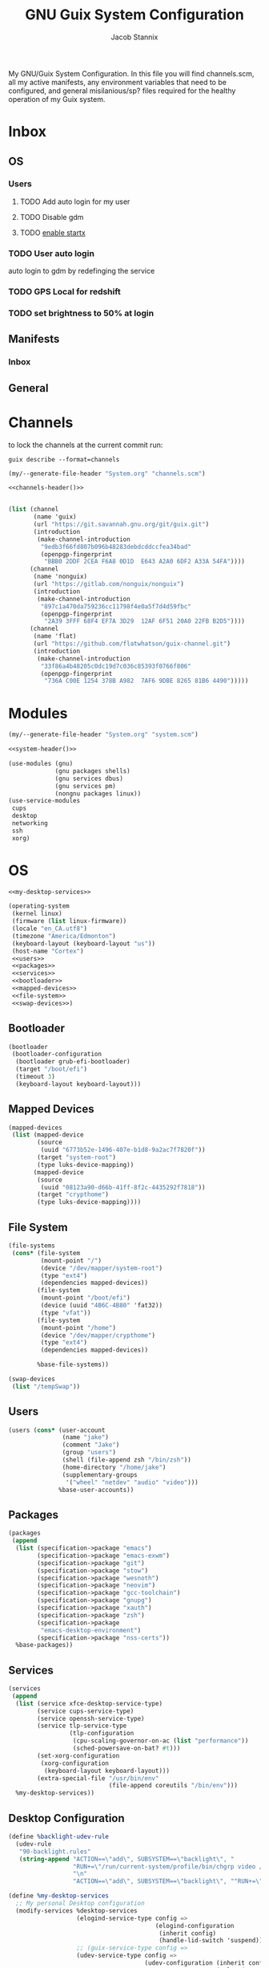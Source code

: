 #+TITLE: GNU Guix System Configuration
#+AUTHOR: Jacob Stannix
#+PROPERTY: header-args :tangle config/.config/guix/system.scm
My GNU/Guix System Configuration. In this file you will find channels.scm, all my active manifests, any environment variables that need to be configured, and general misilanious/sp? files required for the healthy operation of my Guix system.
* Inbox
** OS
*** Users
**** TODO Add auto login  for my user
**** TODO Disable gdm
**** TODO [[info:guix#X Window][enable startx]]
*** TODO User auto login
auto login to gdm by redefinging the service
*** TODO GPS Local for redshift
*** TODO set brightness to 50% at login

** Manifests
*** Inbox
** General
* Channels

to lock the channels at the current commit run:
#+begin_src shell :tangle no
  guix describe --format=channels
#+end_src
:HEADER:
#+NAME: channels-header
#+begin_src emacs-lisp :tangle no
  (my/--generate-file-header "System.org" "channels.scm")
#+end_src
#+begin_src scheme :tangle config/.config/guix/channels.scm :noweb yes
  <<channels-header()>>
#+end_src
:END:

#+begin_src scheme :tangle config/.config/guix/channels.scm

  (list (channel
         (name 'guix)
         (url "https://git.savannah.gnu.org/git/guix.git")
         (introduction
          (make-channel-introduction
           "9edb3f66fd807b096b48283debdcddccfea34bad"
           (openpgp-fingerprint
            "BBB0 2DDF 2CEA F6A8 0D1D  E643 A2A0 6DF2 A33A 54FA"))))
        (channel
         (name 'nonguix)
         (url "https://gitlab.com/nonguix/nonguix")
         (introduction
          (make-channel-introduction
           "897c1a470da759236cc11798f4e0a5f7d4d59fbc"
           (openpgp-fingerprint
            "2A39 3FFF 68F4 EF7A 3D29  12AF 6F51 20A0 22FB B2D5"))))
        (channel
         (name 'flat)
         (url "https://github.com/flatwhatson/guix-channel.git")
         (introduction
          (make-channel-introduction
           "33f86a4b48205c0dc19d7c036c85393f0766f806"
           (openpgp-fingerprint
            "736A C00E 1254 378B A982  7AF6 9DBE 8265 81B6 4490")))))
#+end_src

* Modules
:HEADER:
#+NAME: system-header
#+begin_src emacs-lisp :tangle no
  (my/--generate-file-header "System.org" "system.scm")
#+end_src
#+begin_src scheme :noweb yes
  <<system-header()>>
#+end_src
:END:
#+begin_src scheme :noweb yes
  (use-modules (gnu)
               (gnu packages shells)
               (gnu services dbus)
               (gnu services pm)
               (nongnu packages linux))
  (use-service-modules
   cups
   desktop
   networking
   ssh
   xorg)
#+end_src

* OS

#+begin_src scheme :noweb yes
  <<my-desktop-services>>
  
  (operating-system
   (kernel linux)
   (firmware (list linux-firmware))
   (locale "en_CA.utf8")
   (timezone "America/Edmonton")
   (keyboard-layout (keyboard-layout "us"))
   (host-name "Cortex")
   <<users>>
   <<packages>>
   <<services>>
   <<bootloader>>
   <<mapped-devices>>
   <<file-system>>
   <<swap-devices>>)
#+end_src

** Bootloader

#+NAME: bootloader
#+begin_src scheme :tangle no
  (bootloader
   (bootloader-configuration
    (bootloader grub-efi-bootloader)
    (target "/boot/efi")
    (timeout 3)
    (keyboard-layout keyboard-layout)))
#+end_src

** Mapped Devices

#+NAME: mapped-devices
#+begin_src scheme :tangle no
  (mapped-devices
   (list (mapped-device
          (source
           (uuid "6773b52e-1496-407e-b1d8-9a2ac7f7820f"))
          (target "system-root")
          (type luks-device-mapping))
         (mapped-device
          (source
           (uuid "08123a90-d66b-41ff-8f2c-4435292f7818"))
          (target "crypthome")
          (type luks-device-mapping))))
#+end_src

** File System

#+NAME: file-system
#+begin_src scheme :tangle no
  (file-systems
   (cons* (file-system
           (mount-point "/")
           (device "/dev/mapper/system-root")
           (type "ext4")
           (dependencies mapped-devices))
          (file-system
           (mount-point "/boot/efi")
           (device (uuid "4B6C-4B80" 'fat32))
           (type "vfat"))
          (file-system
           (mount-point "/home")
           (device "/dev/mapper/crypthome")
           (type "ext4")
           (dependencies mapped-devices))
  
          %base-file-systems))
#+end_src
#+NAME: swap-devices
#+begin_src scheme :tangle no
  (swap-devices
   (list "/tempSwap"))
#+end_src
#+end_src

** Users

#+NAME: users
#+begin_src scheme :tangle no
  (users (cons* (user-account
                 (name "jake")
                 (comment "Jake")
                 (group "users")
                 (shell (file-append zsh "/bin/zsh"))
                 (home-directory "/home/jake")
                 (supplementary-groups
                  '("wheel" "netdev" "audio" "video")))
                %base-user-accounts))
#+end_src

** Packages

#+NAME: packages
#+begin_src scheme :tangle no
  (packages
   (append
    (list (specification->package "emacs")
          (specification->package "emacs-exwm")
          (specification->package "git")
          (specification->package "stow")
          (specification->package "wesnoth")
          (specification->package "neovim")
          (specification->package "gcc-toolchain")
          (specification->package "gnupg")
          (specification->package "xauth")
          (specification->package "zsh")
          (specification->package
           "emacs-desktop-environment")
          (specification->package "nss-certs"))
    %base-packages))
  #+end_src

** Services

#+NAME: services
#+begin_src scheme :tangle no
  (services
   (append
    (list (service xfce-desktop-service-type)
          (service cups-service-type)
          (service openssh-service-type)
          (service tlp-service-type
                   (tlp-configuration
                    (cpu-scaling-governor-on-ac (list "performance"))
                    (sched-powersave-on-bat? #t)))
          (set-xorg-configuration
           (xorg-configuration
            (keyboard-layout keyboard-layout)))
          (extra-special-file "/usr/bin/env"
                              (file-append coreutils "/bin/env")))
    %my-desktop-services))
#+end_src

** Desktop Configuration

#+NAME: my-desktop-services
#+begin_src scheme :tangle no
  (define %backlight-udev-rule
    (udev-rule
     "90-backlight.rules"
     (string-append "ACTION==\"add\", SUBSYSTEM==\"backlight\", "
                    "RUN+=\"/run/current-system/profile/bin/chgrp video /sys/class/backlight/%k/brightness\""
                    "\n"
                    "ACTION==\"add\", SUBSYSTEM==\"backlight\", ""RUN+=\"/run/current-system/profile/bin/chmod g+w /sys/class/backlight/%k/brightness\"")))
  
  (define %my-desktop-services
    ;; My personal Desktop configuration
    (modify-services %desktop-services
                     (elogind-service-type config =>
                                           (elogind-configuration
                                            (inherit config)
                                            (handle-lid-switch 'suspend)))
                     ;; (guix-service-type config =>
                     (udev-service-type config =>
                                        (udev-configuration (inherit config)
                                                            (rules (cons %backlight-udev-rule
                                                                         (udev-configuration-rules config)))))
                     ;;(inherit config)
                     ;;do some stuff
                     ));;))
#+end_src

* Manifests
:HEADER:
#+NAME: default-header
#+begin_src emacs-lisp :tangle no
  (my/--generate-file-header "System.org" "default.scm") 
#+end_src
#+begin_src scheme :noweb yes :tangle config/.config/guix/manifests/default.scm :mkdirp t
  <<default-header()>>
#+end_src
:END:
  
config/.config/guix/manifest.scm
#+begin_src scheme :noweb yes :tangle config/.config/guix/manifest.scm :mkdirp t
  (specifications->manifest
   (list "glibc-locales"
         <<default>>))
#+end_src

:HEADER:
#+NAME: apps-header
#+begin_src emacs-lisp :tangle no
  (my/--generate-file-header "System.org" "default.scm") 
#+end_src
#+begin_src scheme :noweb yes :tangle config/.config/guix/manifests/apps.scm :mkdirp t
  <<apps-header()>>
#+end_src
:END:

config/.config/guix/manifests/apps.scm
#+begin_src scheme :noweb yes :tangle config/.config/guix/manifests/apps.scm :mkdirp t
  
  (specifications->manifest
   (list "alacritty"
         <<applications>>))
#+end_src

** Default

#+NAME: default
#+begin_src scheme :tangle no
  "font-abattis-cantarell"
  "font-fira-code"
  "xrandr"
  "zsh"
  "xmodmap"
  "ispell"
  "password-store"
  "pinentry"
  "htop"
  "fontconfig"
  "neovim"
#+end_src

** Applications

#+NAME: applications
#+begin_src scheme :tangle no
  "neofetch"
  "mpv"
  "mpd"
  #+end_src

* Profiles
:PROPERTIES:
:header-args: :tangle config/.config/guix/active-profiles
:END:
:HEADER:
#+NAME: active-profiles-header
#+begin_src emacs-lisp :tangle no
  (my/--generate-file-header "System.org" "active-profiles" "#")
#+end_src
#+begin_src sh :noweb yes
  <<active-profiles-header()>>
#+end_src
:END:

#+begin_src sh 
  export GUIX_PROFILE="$HOME/.config/guix/current"
  . "$GUIX_PROFILE/etc/profile"
  export GUIX_PROFILE="$HOME/.guix-profile"
  . "$GUIX_PROFILE/etc/profile"
  export GUIX_LOCPATH="$GUIX_PROFILE/lib/locale"
  
  export XDG_DATA_DIR="$HOME/.guix-profile/share"
  export XDG_DATA_DIR="$XDG_DATA_DIR:/var/lib/flatpak/exports/share/applications"
#+end_src

Set up XDG variables
#+begin_src sh :tangle config/.config/user-dirs.dirs 
  XDG_PICTURES_DIR=$HOME/Pictures
#+end_src

** Profile Managment
:PROPERTIES:
:END:
create a library for often used variables.

#+begin_src sh :tangle config/.bin/lib/guix :mkdirp t
  GREEN='\033[1;32m'
  RED='\033[1;30m'
  NC='\033[0m'
  GUIX_EXTRA_PROFILES=$HOME/.guix-extra-profiles
#+end_src

*** guix-install-profile
Installs manifest =$HOME=​​/​.config/guix/manifests/​=name=.scm to profile with path =$GUIX_EXTRA_PROFILES=​/​=name=​/​=name=.
#+begin_src sh :tangle config/.bin/guix-install-profile :shebang "#!/usr/bin/env zsh"
  source $HOME/.bin/lib/guix
  
  local profiles=($@)
  if [[ $# -eq 0 ]]; then
      echo "${RED}function requires paramaters${NC}" # profiles="$GUIX_EXTRA_PROFILES/*";
      return 1
  fi
  
  for profile in $profiles; do
      local profileName=$(basename $profile)
      local profilePath="$GUIX_EXTRA_PROFILES/$profileName"
  
      echo
      echo -e "${GREEN}installing profile:" $profilePath "${NC}"
      echo
  
      guix package --profile="$profilePath/$profileName" --manifest="$HOME/.config/guix/manifests/$profileName.scm"
  done 
#+end_src
 
*** guix-populate-profiles
Installes all manifest files ending with =name=.scm in path $HOME/.config/guix/manifests to the assosiated profile path at $GUIX_EXTRA_PROFILES/​=name=​/​=name= if no argument is given otherwise install only manifest files matching the profided arguments.
#+begin_src sh :tangle config/.bin/guix-populate-profiles :shebang "#!/usr/bin/env zsh"
  source $HOME/.bin/lib/guix
  local profiles=($@)
  if [[ $# -eq 0 ]]; then
      local profiles=($HOME/.config/guix/manifests/*.scm)
  fi
  
  for profile in $profiles; do
      # remove the path and file extension, if any
      local profileName=$(basename -s .scm $profile)
      local profilePath="$GUIX_EXTRA_PROFILES/$profileName"
      local manifestPath=$HOME/.config/guix/manifests/$profileName.scm
  
      if [ -f $manifestPath ]; then
          echo
          echo -e "${GREEN}populating profile:" $manifestPath "${NC}"
          echo
  
          mkdir -p $profilePath
          guix package --manifest="$manifestPath" --profile="$profilePath/$profileName"
      fi
  done
#+end_src

*** guix-activate-profiles 
sources the given profiles. If none are provided it treats all folders in the =$GUIX_EXTRA_PROFILES= directory as the name of a profile to be activated.
#+begin_src sh :tangle config/.bin/guix-activate-profiles :shebang "#!/usr/bin/env zsh"
  source $HOME/.bin/lib/guix
  
  local profiles=($@)
  if [[ $# -eq 0 ]]; then
      local profiles=($GUIX_EXTRA_PROFILES/*)
  fi
  
  for profile in $profiles; do
      # Remove the path and file extension, if any
      local profileName=$(basename $profile)
      local profilePath="$GUIX_EXTRA_PROFILES/$profileName"
  
  
      # Source the new profile
      GUIX_PROFILE="$profilePath/$profileName"
      if [ -f $GUIX_PROFILE/etc/profile ]; then
          . "$GUIX_PROFILE"/etc/profile
      else
          echo -e "${RED}Couldn't find profile:" $GUIX_PROFILE/etc/profile "${NC}"
      fi
  done
#+end_src

*** guix-activate-xdg-data 
Does the same thing as =guix-activate-profile= execpt that it exports the profiles share directory to the =$XDG_DATA_DIR= global variable.
#+begin_src sh :tangle config/.bin/guix-activate-xdg-data :shebang "#!/usr/bin/env zsh"
  source $HOME/.bin/lib/guix
  
  local profiles=($*)
  if [[ $# -eq 0 ]]; then
      local profiles=($GUIX_EXTRA_PROFILES/*)
  fi
  
  for profile in $profiles; do
      # Remove the path, if any
      local profileName=$(basename $profile)
      local profilePath="$GUIX_EXTRA_PROFILES/$profileName"
  
      # Export the XDG_DATA_DIR
      GUIX_PROFILE="$profilePath/$profileName"
      if [[ -d $GUIX_PROFILE/share ]]; then
          export XDG_DATA_DIR="$XDG_DATA_DIR:$GUIX_PROFILE/share"
      else
          echo -e "${RED}Couldn't fine share directory:" $GUIX_PROFILE/share "${NC}"
      fi
  done
#+end_src


 
*** guix-ugrade-profiels
#+begin_src sh :tangle config/.bin/guix-upgrade-profiles :shebang "#!/usr/bin/env zsh"
  source $HOME/.bin/lib/guix
  
  local profiles=($@)
  if [[ $# -eq 0 ]]; then
      local profiles=($GUIX_EXTRA_PROFILES/*)
  fi
  
  for profile in $profiles; do
      # Remove the path and file extension, if any
      local profileName=$(basename $profile)
      local profilePath="$GUIX_EXTRA_PROFILES/$profileName"
  
  
      # Upgrade the profiles
      GUIX_PROFILE="$profilePath/$profileName"
      echo "${GREEN}Upgrading profile:" $GUIX_PROFILE "${NC}"
      guix upgrade --profile="$GUIX_PROFILE"
  done
#+end_src
